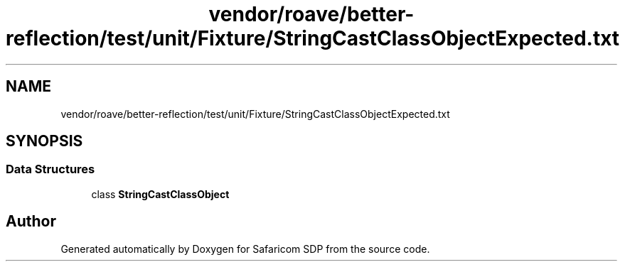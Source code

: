 .TH "vendor/roave/better-reflection/test/unit/Fixture/StringCastClassObjectExpected.txt" 3 "Sat Sep 26 2020" "Safaricom SDP" \" -*- nroff -*-
.ad l
.nh
.SH NAME
vendor/roave/better-reflection/test/unit/Fixture/StringCastClassObjectExpected.txt
.SH SYNOPSIS
.br
.PP
.SS "Data Structures"

.in +1c
.ti -1c
.RI "class \fBStringCastClassObject\fP"
.br
.in -1c
.SH "Author"
.PP 
Generated automatically by Doxygen for Safaricom SDP from the source code\&.
